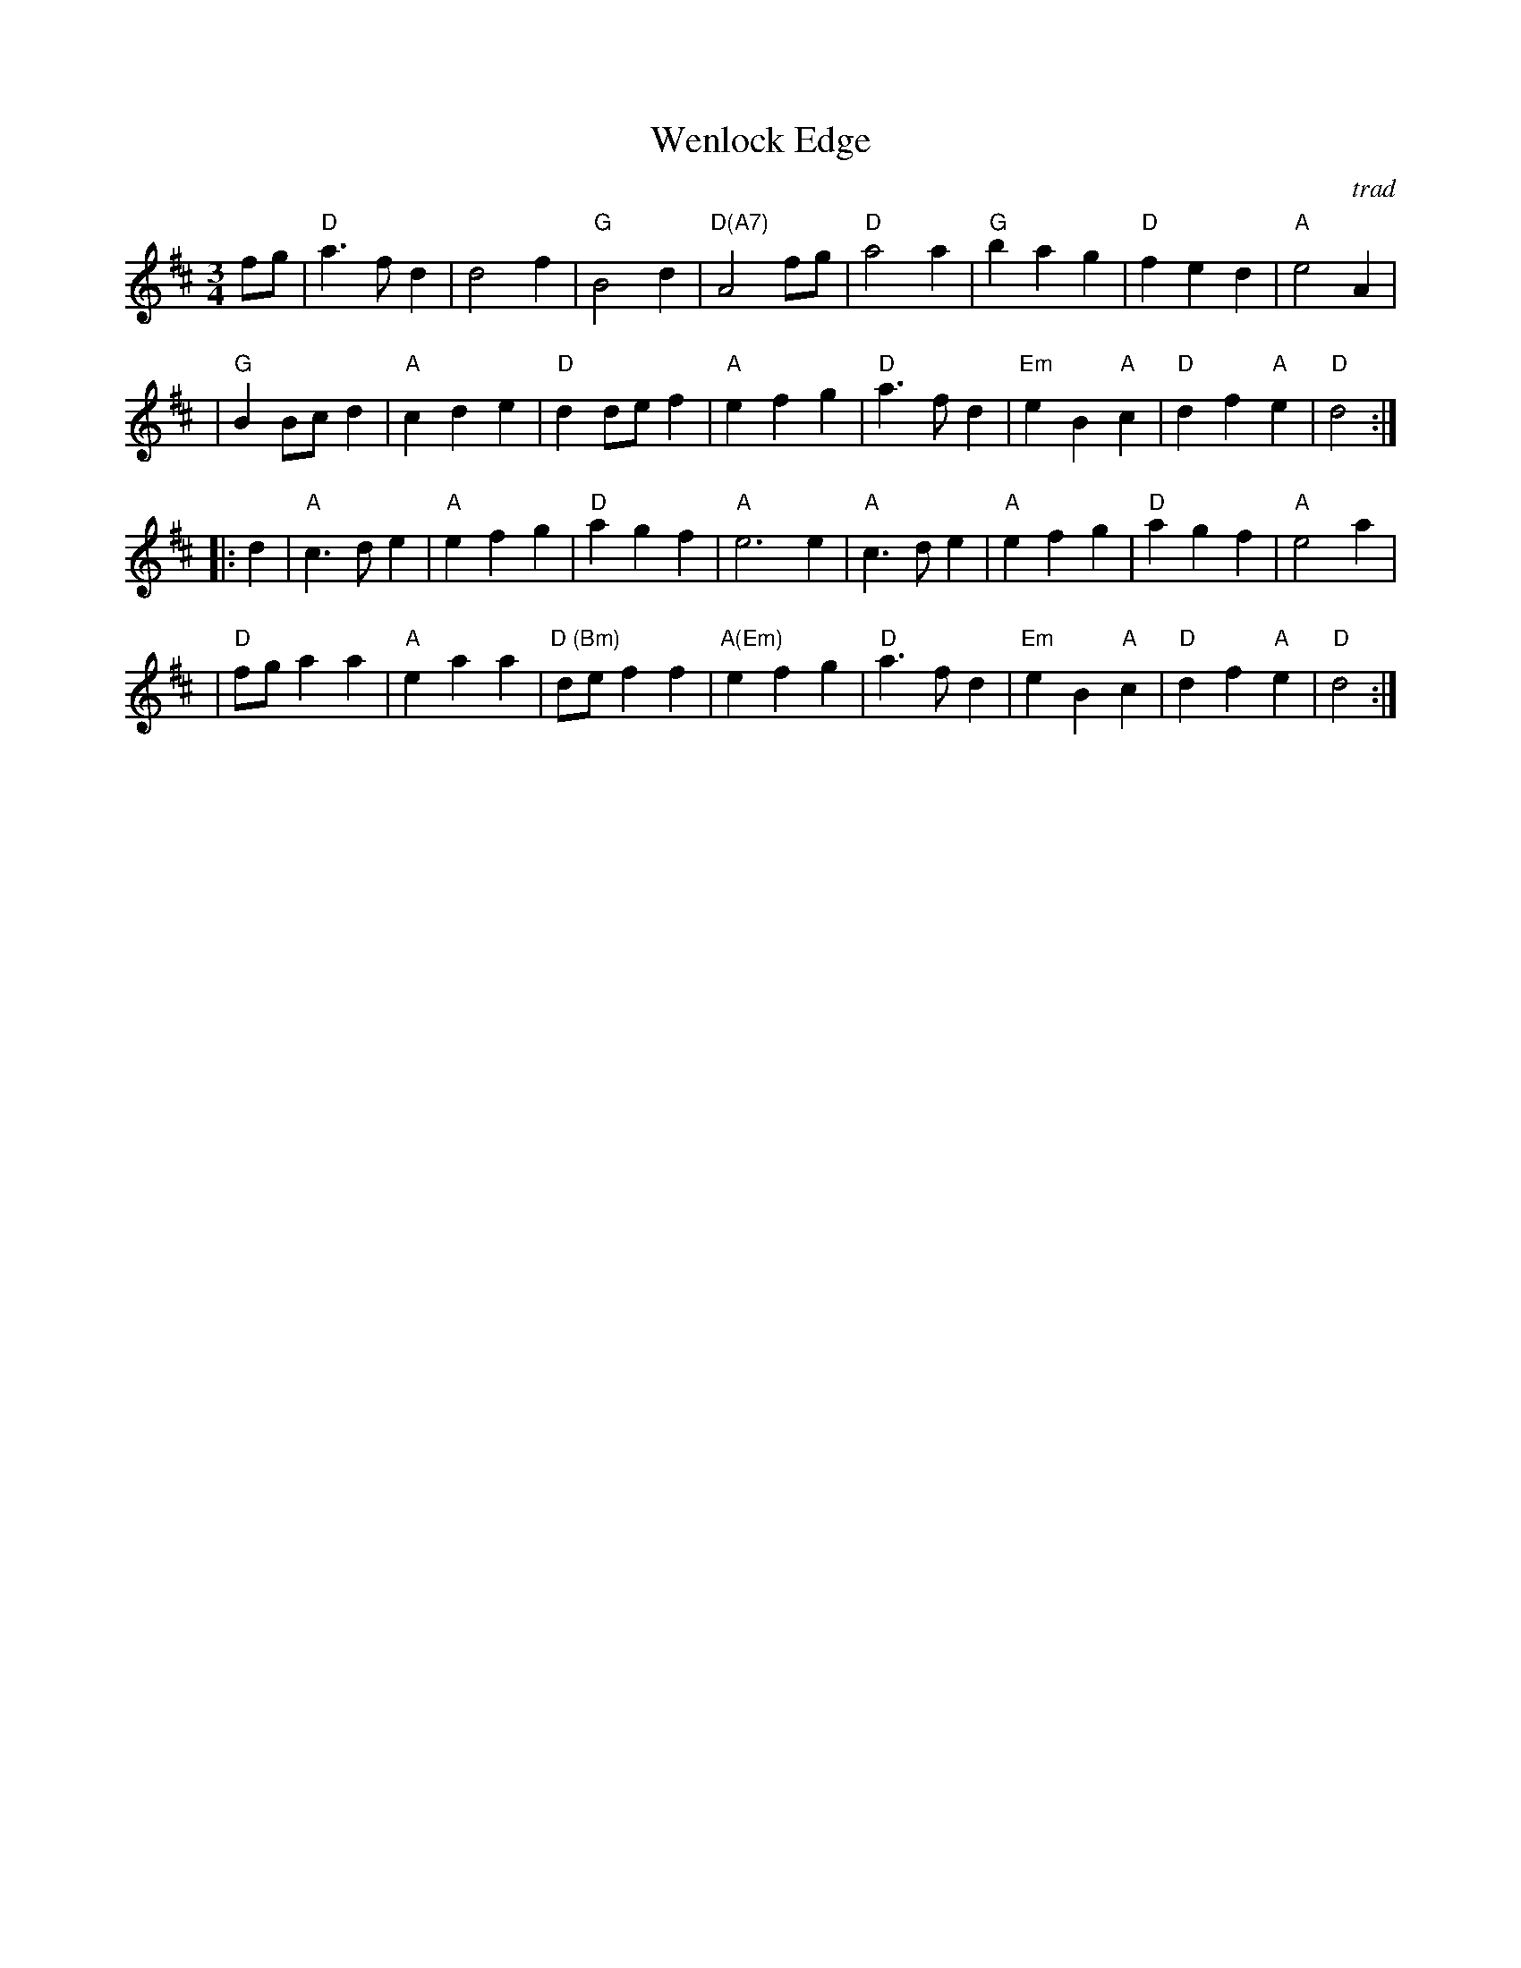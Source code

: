 X: 1
T:Wenlock Edge
M:3/4
L:1/4
C:trad
R:waltz
Z: Tim Willets <tlw:redowa.co.uk> tradtunes 2003-10-22
K:D
f/g/ \
| "D"a>fd | d2f | "G"B2d | "D(A7)"A2f/g/ | "D"a2a | "G"bag | "D"fed | "A"e2A |
| "G"BB/c/d | "A"cde | "D"dd/e/f | "A"efg | "D"a>fd | "Em"eB"A"c | "D"df"A"e | "D"d2 :|
|: d \
| "A"c>de | "A"efg | "D"agf | "A"e3e | "A"c>de | "A"efg | "D"agf | "A"e2 a |
| "D"f/g/aa | "A"eaa | "D (Bm)"d/e/ff | "A(Em)"efg | "D"a>fd | "Em"eB"A"c | "D"df"A"e | "D"d2 :|
